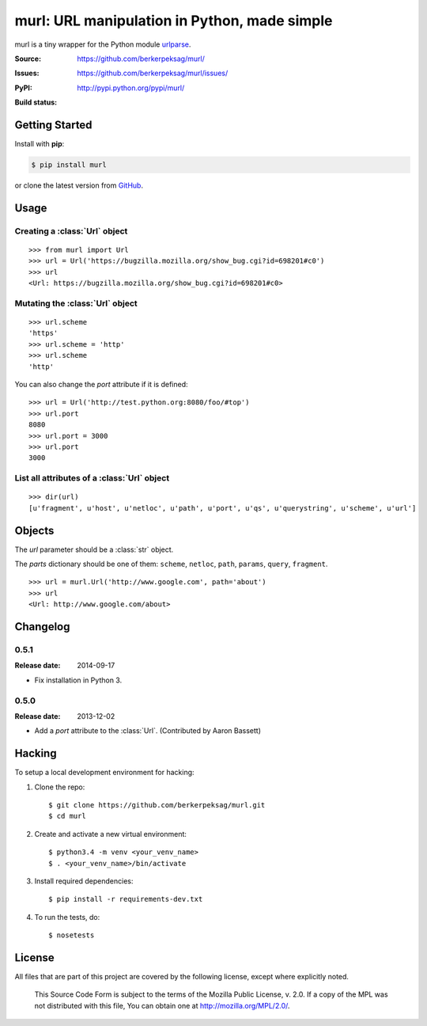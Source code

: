#############################################
murl: URL manipulation in Python, made simple
#############################################

murl is a tiny wrapper for the Python module urlparse_.

:Source: https://github.com/berkerpeksag/murl/
:Issues: https://github.com/berkerpeksag/murl/issues/
:PyPI: http://pypi.python.org/pypi/murl/
:Build status:
    .. image:: https://secure.travis-ci.org/berkerpeksag/murl.png
        :alt: Travis CI
        :target: http://travis-ci.org/berkerpeksag/murl/


Getting Started
===============

Install with **pip**:

.. code-block:: bash

    $ pip install murl

or clone the latest version from GitHub_.


Usage
=====

Creating a :class:`Url` object
------------------------------

::

    >>> from murl import Url
    >>> url = Url('https://bugzilla.mozilla.org/show_bug.cgi?id=698201#c0')
    >>> url
    <Url: https://bugzilla.mozilla.org/show_bug.cgi?id=698201#c0>


Mutating the :class:`Url` object
--------------------------------

::

    >>> url.scheme
    'https'
    >>> url.scheme = 'http'
    >>> url.scheme
    'http'

You can also change the *port* attribute if it is defined::

    >>> url = Url('http://test.python.org:8080/foo/#top')
    >>> url.port
    8080
    >>> url.port = 3000
    >>> url.port
    3000


List all attributes of a :class:`Url` object
--------------------------------------------

::

    >>> dir(url)
    [u'fragment', u'host', u'netloc', u'path', u'port', u'qs', u'querystring', u'scheme', u'url']


Objects
=======

.. class:: Url(url[, \*\*parts])

   The *url* parameter should be a :class:`str` object.

   The *parts* dictionary should be one of them: ``scheme``, ``netloc``,
   ``path``, ``params``, ``query``, ``fragment``.

   ::

       >>> url = murl.Url('http://www.google.com', path='about')
       >>> url
       <Url: http://www.google.com/about>


   .. attribute:: url

   .. attribute:: scheme

   .. attribute:: host

   .. attribute:: path

   .. attribute:: port

      .. versionadded:: 0.5

   .. attribute:: querystring

   .. attribute:: qs

      Return a :class:`dict` of the current :attr:`querystring`
      attribute. For example::

          >>> url = Url('http://example.com/berkerpeksag?s=1&a=0&b=berker')
          >>> url.qs
          {'a': ['0'], 's': ['1'], 'b': ['berker']}

   .. attribute:: fragment

   .. method:: __repr__

      .. versionadded:: 0.4


Changelog
=========

0.5.1
-----

:Release date: 2014-09-17

* Fix installation in Python 3.

0.5.0
-----

:Release date: 2013-12-02

* Add a *port* attribute to the :class:`Url`. (Contributed by Aaron Bassett)


Hacking
=======

.. highlight:: bash

To setup a local development environment for hacking:

1. Clone the repo::

    $ git clone https://github.com/berkerpeksag/murl.git
    $ cd murl

2. Create and activate a new virtual environment::

    $ python3.4 -m venv <your_venv_name>
    $ . <your_venv_name>/bin/activate

3. Install required dependencies::

    $ pip install -r requirements-dev.txt

4. To run the tests, do::

    $ nosetests


License
=======

All files that are part of this project are covered by the following
license, except where explicitly noted.

    This Source Code Form is subject to the terms of the Mozilla Public
    License, v. 2.0. If a copy of the MPL was not distributed with this
    file, You can obtain one at http://mozilla.org/MPL/2.0/.


.. _urlparse: http://docs.python.org/library/urlparse.html
.. _GitHub: https://github.com/berkerpeksag/murl/
